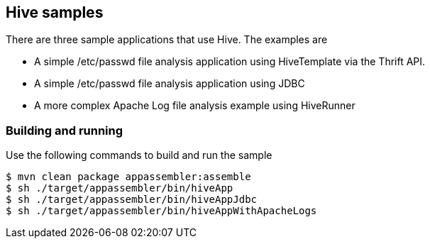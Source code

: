 == Hive samples

There are three sample applications that use Hive. The examples are

* A simple /etc/passwd file analysis application using HiveTemplate via the Thrift API.
* A simple /etc/passwd file analysis application using JDBC
* A more complex Apache Log file analysis example using HiveRunner

=== Building and running

Use the following commands to build and run the sample

    $ mvn clean package appassembler:assemble
    $ sh ./target/appassembler/bin/hiveApp
    $ sh ./target/appassembler/bin/hiveAppJdbc
    $ sh ./target/appassembler/bin/hiveAppWithApacheLogs



